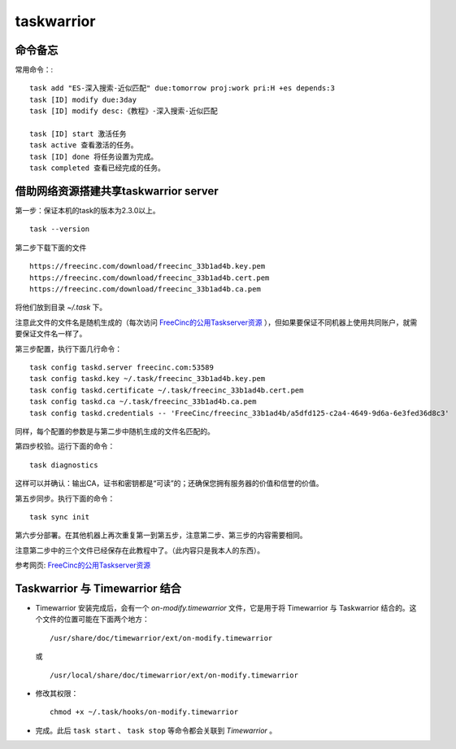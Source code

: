 taskwarrior
==============================================

命令备忘
^^^^^^^^^^^^^^^^^^^^^
常用命令：::

    task add "ES-深入搜索-近似匹配" due:tomorrow proj:work pri:H +es depends:3
    task [ID] modify due:3day
    task [ID] modify desc:《教程》-深入搜索-近似匹配

    task [ID] start 激活任务
    task active 查看激活的任务。
    task [ID] done 将任务设置为完成。
    task completed 查看已经完成的任务。

借助网络资源搭建共享taskwarrior server
^^^^^^^^^^^^^^^^^^^^^^^^^^^^^^^^^^^^^^^^^^^^^^
第一步：保证本机的task的版本为2.3.0以上。 ::

    task --version

第二步下载下面的文件 ::

   https://freecinc.com/download/freecinc_33b1ad4b.key.pem
   https://freecinc.com/download/freecinc_33b1ad4b.cert.pem
   https://freecinc.com/download/freecinc_33b1ad4b.ca.pem

将他们放到目录 `~/.task` 下。

注意此文件的文件名是随机生成的（每次访问 `FreeCinc的公用Taskserver资源`_ ），但如果要保证不同机器上使用共同账户，就需要保证文件名一样了。

第三步配置，执行下面几行命令： ::

    task config taskd.server freecinc.com:53589
    task config taskd.key ~/.task/freecinc_33b1ad4b.key.pem
    task config taskd.certificate ~/.task/freecinc_33b1ad4b.cert.pem
    task config taskd.ca ~/.task/freecinc_33b1ad4b.ca.pem
    task config taskd.credentials -- 'FreeCinc/freecinc_33b1ad4b/a5dfd125-c2a4-4649-9d6a-6e3fed36d8c3'

同样，每个配置的参数是与第二步中随机生成的文件名匹配的。

第四步校验。运行下面的命令： ::

    task diagnostics

这样可以并确认：输出CA，证书和密钥都是“可读”的；还确保您拥有服务器的价值和信誉的价值。

第五步同步。执行下面的命令： ::

    task sync init

第六步分部署。在其他机器上再次重复第一到第五步，注意第二步、第三步的内容需要相同。

注意第二步中的三个文件已经保存在此教程中了。（此内容只是我本人的东西）。

参考网页: `FreeCinc的公用Taskserver资源`_

.. _FreeCinc的公用Taskserver资源: https://www.cnblogs.com/shoshana-kong/p/9066888.html

Taskwarrior 与 Timewarrior 结合
^^^^^^^^^^^^^^^^^^^^^^^^^^^^^^^^^^^^^^^^^^^^^^
- Timewarrior 安装完成后，会有一个 `on-modify.timewarrior` 文件，它是用于将 Timewarrior 与 Taskwarrior 结合的。这个文件的位置可能在下面两个地方： ::

    /usr/share/doc/timewarrior/ext/on-modify.timewarrior

  或 ::

    /usr/local/share/doc/timewarrior/ext/on-modify.timewarrior

- 修改其权限： ::

    chmod +x ~/.task/hooks/on-modify.timewarrior

- 完成。此后 ``task start`` 、 ``task stop`` 等命令都会关联到 `Timewarrior` 。

